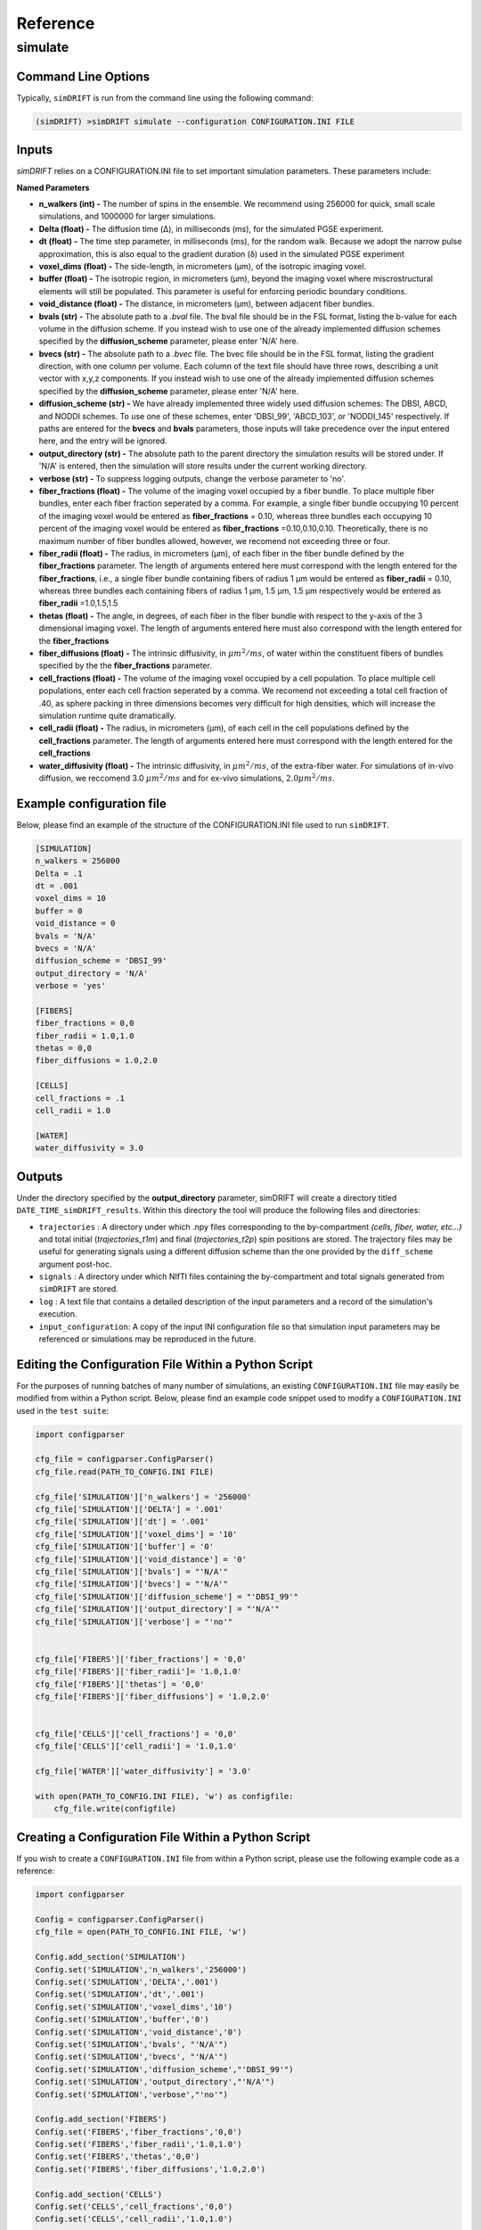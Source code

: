 Reference
=========

simulate
~~~~~~~~~~~

Command Line Options
--------------------
Typically, ``simDRIFT`` is run from the command line using the following command:

.. code-block :: bash

  (simDRIFT) >simDRIFT simulate --configuration CONFIGURATION.INI FILE

Inputs
--------------------
`simDRIFT` relies on a CONFIGURATION.INI file to set important simulation parameters. These parameters include:

**Named Parameters**

- **n_walkers (int) -** The number of spins in the ensemble. We recommend using 256000 for quick, small scale simulations, and 1000000 for larger simulations. 
- **Delta (float) -** The diffusion time (Δ), in milliseconds (ms), for the simulated PGSE experiment. 
- **dt (float) -** The time step parameter, in milliseconds (ms), for the random walk. Because we adopt the narrow pulse approximation, this is also equal to the gradient duration (δ) used in the simulated PGSE experiment
- **voxel_dims (float) -** The side-length, in micrometers (μm), of the isotropic imaging voxel. 
- **buffer (float) -** The isotropic region, in micrometers (μm), beyond the imaging voxel where miscrostructural elements will still be populated. This parameter is useful for enforcing periodic boundary conditions.
- **void_distance (float) -** The distance, in micrometers (μm), between adjacent fiber bundles. 
- **bvals (str) -** The absolute path to a `.bval` file. The bval file should be in the FSL format, listing the b-value for each volume in the diffusion scheme. If you instead wish to use one of the already implemented diffusion schemes specified by the **diffusion_scheme** parameter, please enter 'N/A' here.
- **bvecs (str) -** The absolute path to a `.bvec` file. The bvec file should be in the FSL format, listing the gradient direction, with one column per volume. Each column of the text file should have three rows, describing a unit vector with x,y,z components. If you instead wish to use one of the already implemented diffusion schemes specified by the **diffusion_scheme** parameter, please enter 'N/A' here.
- **diffusion_scheme (str) -** We have already implemented three widely used diffusion schemes: The DBSI, ABCD, and NODDI schemes. To use one of these schemes, enter 'DBSI_99', 'ABCD_103', or 'NODDI_145' respectively. If paths are entered for the **bvecs** and **bvals** parameters, those inputs will take precedence over the input entered here, and the entry will be ignored.
- **output_directory (str) -** The absolute path to the parent directory the simulation results will be stored under. If 'N/A' is entered, then the simulation will store results under the current working directory. 
- **verbose (str) -** To suppress logging outputs, change the verbose parameter to 'no'. 
- **fiber_fractions (float) -** The volume of the imaging voxel occupied by a fiber bundle. To place multiple fiber bundles, enter each fiber fraction seperated by a comma. For example, a single fiber bundle occupying 10 percent of the imaging voxel would be entered as **fiber_fractions** = 0.10, whereas three bundles each occupying 10 percent of the imaging voxel would be entered as **fiber_fractions** =0.10,0.10,0.10. Theoretically, there is no maximum number of fiber bundles allowed, however, we recomend not exceeding three or four.
- **fiber_radii (float) -** The radius, in micrometers (μm), of each fiber in the fiber bundle defined by the **fiber_fractions** parameter. The length of arguments entered here must correspond with the length entered for the **fiber_fractions**, i.e., a single fiber bundle containing fibers of radius 1 μm would be entered as **fiber_radii** = 0.10, whereas three bundles each containing fibers of radius 1 μm, 1.5 μm, 1.5 μm respectively would be entered as **fiber_radii** =1.0,1.5,1.5 
- **thetas (float) -** The angle, in degrees, of each fiber in the fiber bundle with respect to the y-axis of the 3 dimensional imaging voxel. The length of arguments entered here must also correspond with the length entered for the **fiber_fractions**
- **fiber_diffusions (float) -** The intrinsic diffusivity, in  :math:`μm^{2}/ms`, of water within the constituent fibers of bundles specified by the the **fiber_fractions** parameter. 
- **cell_fractions (float) -** The volume of the imaging voxel occupied by a cell population. To place multiple cell populations, enter each cell fraction seperated by a comma. We recomend not exceeding a total cell fraction of .40, as sphere packing in three dimensions becomes very difficult for high densities, which will increase the simulation runtime quite dramatically.
- **cell_radii (float) -** The radius, in micrometers (μm), of each cell in the cell populations defined by the **cell_fractions** parameter. The length of arguments entered here must correspond with the length entered for the **cell_fractions**
- **water_diffusivity (float) -** The intrinsic diffusivity, in  :math:`μm^{2}/ms`, of the extra-fiber water. For simulations of in-vivo diffusion, we reccomend 3.0 :math:`μm^{2}/ms` and for ex-vivo simulations, :math:`2.0 μm^{2}/ms`.

Example configuration file
--------------------
Below, please find an example of the structure of the CONFIGURATION.INI file used to run ``simDRIFT``.

.. code-block:: bash
    
    [SIMULATION]
    n_walkers = 256000
    Delta = .1
    dt = .001
    voxel_dims = 10
    buffer = 0
    void_distance = 0
    bvals = 'N/A'
    bvecs = 'N/A'
    diffusion_scheme = 'DBSI_99'
    output_directory = 'N/A'
    verbose = 'yes'

    [FIBERS]
    fiber_fractions = 0,0
    fiber_radii = 1.0,1.0
    thetas = 0,0
    fiber_diffusions = 1.0,2.0
    
    [CELLS]
    cell_fractions = .1
    cell_radii = 1.0
    
    [WATER]
    water_diffusivity = 3.0


Outputs
--------------------
Under the directory specified by the **output_directory** parameter, simDRIFT will create a directory titled ``DATE_TIME_simDRIFT_results``. Within this directory the tool will produce the following files and directories:

* ``trajectories`` : A directory under which .npy files corresponding to the by-compartment *(cells, fiber, water, etc...)* and total initial (*trajectories_t1m*) and final (*trajectories_t2p*)
  spin positions are stored. The trajectory files may be useful for generating signals using a different diffusion scheme than the one provided 
  by the ``diff_scheme`` argument post-hoc. 

* ``signals`` : A directory under which NIfTI files containing the by-compartment and total signals generated from ``simDRIFT`` are stored. 

* ``log`` : A text file that contains a detailed description of the input parameters and a record of the simulation's execution.

* ``input_configuration``: A copy of the input INI configuration file so that simulation input parameters may be referenced or simulations may be reproduced in the future. 


Editing the Configuration File Within a Python Script
--------------------
For the purposes of running batches of many number of simulations, an existing ``CONFIGURATION.INI`` file may easily be modified from within a Python script. Below, please 
find an example code snippet used to modify a ``CONFIGURATION.INI`` used in the ``test suite``:

.. code-block:: Python

    import configparser

    cfg_file = configparser.ConfigParser()
    cfg_file.read(PATH_TO_CONFIG.INI FILE)

    cfg_file['SIMULATION']['n_walkers'] = '256000'
    cfg_file['SIMULATION']['DELTA'] = '.001'
    cfg_file['SIMULATION']['dt'] = '.001'
    cfg_file['SIMULATION']['voxel_dims'] = '10'
    cfg_file['SIMULATION']['buffer'] = '0'
    cfg_file['SIMULATION']['void_distance'] = '0'
    cfg_file['SIMULATION']['bvals'] = "'N/A'"
    cfg_file['SIMULATION']['bvecs'] = "'N/A'"
    cfg_file['SIMULATION']['diffusion_scheme'] = "'DBSI_99'"
    cfg_file['SIMULATION']['output_directory'] = "'N/A'"
    cfg_file['SIMULATION']['verbose'] = "'no'"


    cfg_file['FIBERS']['fiber_fractions'] = '0,0'
    cfg_file['FIBERS']['fiber_radii']= '1.0,1.0'
    cfg_file['FIBERS']['thetas'] = '0,0'
    cfg_file['FIBERS']['fiber_diffusions'] = '1.0,2.0'
    
    
    cfg_file['CELLS']['cell_fractions'] = '0,0'
    cfg_file['CELLS']['cell_radii'] = '1.0,1.0'

    cfg_file['WATER']['water_diffusivity'] = '3.0'

    with open(PATH_TO_CONFIG.INI FILE), 'w') as configfile:
        cfg_file.write(configfile)

Creating a Configuration File Within a Python Script
--------------------
If you wish to create a ``CONFIGURATION.INI`` file from within a Python script, please use the following example code as a reference:

.. code-block:: Python

    import configparser

    Config = configparser.ConfigParser()
    cfg_file = open(PATH_TO_CONFIG.INI FILE, 'w')

    Config.add_section('SIMULATION')
    Config.set('SIMULATION','n_walkers','256000')
    Config.set('SIMULATION','DELTA','.001')
    Config.set('SIMULATION','dt','.001')
    Config.set('SIMULATION','voxel_dims','10')
    Config.set('SIMULATION','buffer','0')
    Config.set('SIMULATION','void_distance','0')
    Config.set('SIMULATION','bvals', "'N/A'")
    Config.set('SIMULATION','bvecs', "'N/A'")
    Config.set('SIMULATION','diffusion_scheme',"'DBSI_99'")
    Config.set('SIMULATION','output_directory',"'N/A'")
    Config.set('SIMULATION','verbose',"'no'")

    Config.add_section('FIBERS')
    Config.set('FIBERS','fiber_fractions','0,0')
    Config.set('FIBERS','fiber_radii','1.0,1.0')
    Config.set('FIBERS','thetas','0,0')
    Config.set('FIBERS','fiber_diffusions','1.0,2.0')
    
    Config.add_section('CELLS')
    Config.set('CELLS','cell_fractions','0,0')
    Config.set('CELLS','cell_radii','1.0,1.0')

    Config.add_section('WATER')
    Config.set('WATER','water_diffusivity','3.0')

    Config.write(cfg_file)





